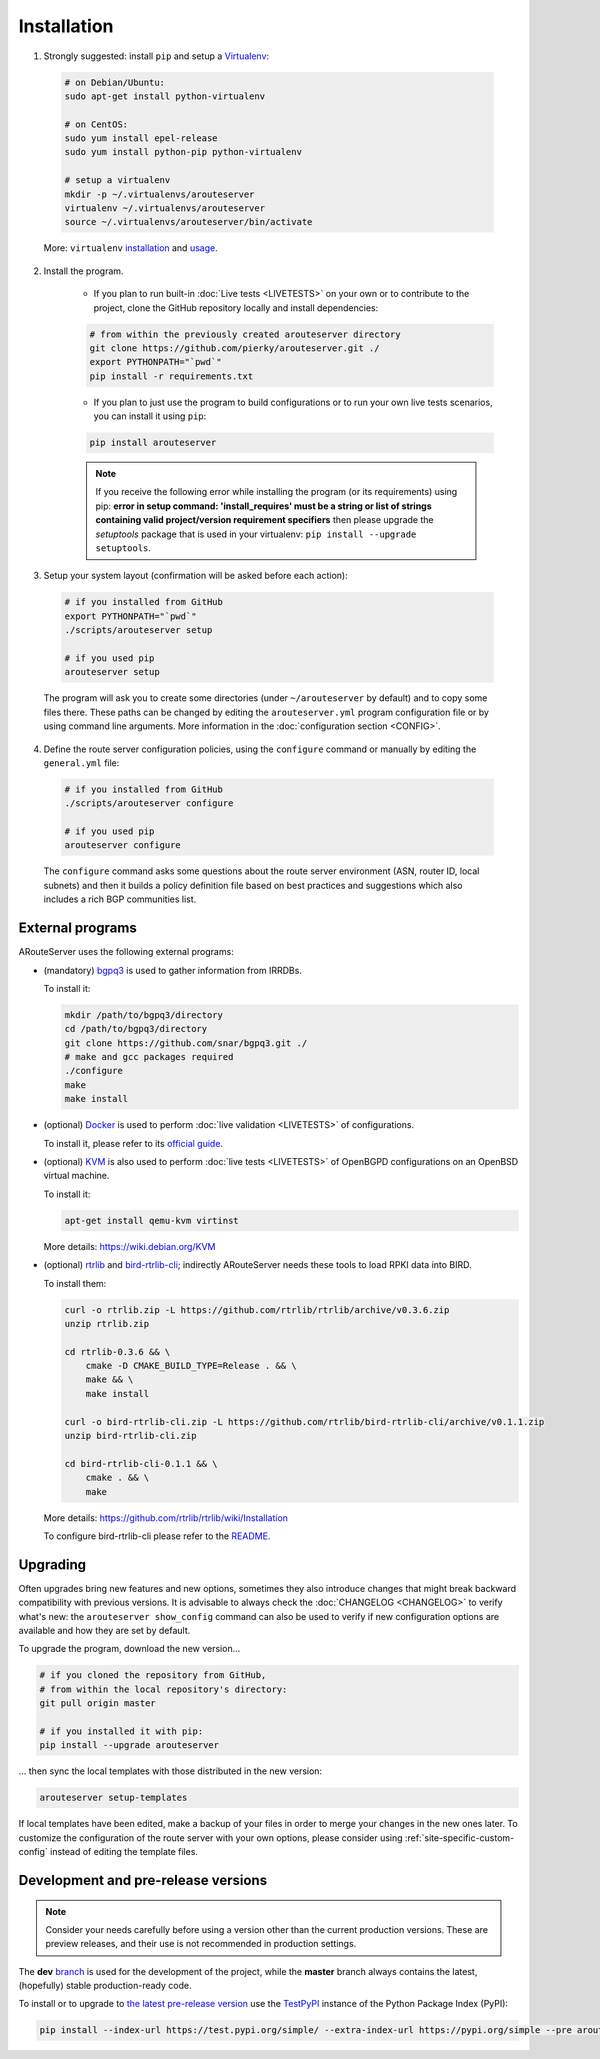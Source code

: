 Installation
============

1. Strongly suggested: install ``pip`` and setup a `Virtualenv <https://virtualenv.pypa.io/en/latest/installation.html>`_:

  .. code:: bash

    # on Debian/Ubuntu:
    sudo apt-get install python-virtualenv

    # on CentOS:
    sudo yum install epel-release
    sudo yum install python-pip python-virtualenv 

    # setup a virtualenv
    mkdir -p ~/.virtualenvs/arouteserver
    virtualenv ~/.virtualenvs/arouteserver
    source ~/.virtualenvs/arouteserver/bin/activate

  More: ``virtualenv`` `installation <https://virtualenv.pypa.io/en/latest/installation.html>`_ and `usage <https://virtualenv.pypa.io/en/latest/userguide.html>`_.

2. Install the program.
   
        - If you plan to run built-in :doc:`Live tests <LIVETESTS>` on your own or to contribute to the project, clone the GitHub repository locally and install dependencies:

        .. code:: bash

            # from within the previously created arouteserver directory
            git clone https://github.com/pierky/arouteserver.git ./
            export PYTHONPATH="`pwd`"
            pip install -r requirements.txt


        - If you plan to just use the program to build configurations or to run your own live tests scenarios, you can install it using ``pip``:

        .. code:: bash

           pip install arouteserver

        .. note:: If you receive the following error while installing the program (or its requirements) using pip: **error in setup command: 'install_requires' must be a string or list of strings containing valid project/version requirement specifiers** then please upgrade the *setuptools* package that is used in your virtualenv: ``pip install --upgrade setuptools``.

3. Setup your system layout (confirmation will be asked before each action):

  .. code:: bash

    # if you installed from GitHub
    export PYTHONPATH="`pwd`"
    ./scripts/arouteserver setup

    # if you used pip
    arouteserver setup

  The program will ask you to create some directories (under ``~/arouteserver`` by default) and to copy some files there.
  These paths can be changed by editing the ``arouteserver.yml`` program configuration file or by using command line arguments. More information in the :doc:`configuration section <CONFIG>`.

4. Define the route server configuration policies, using the ``configure`` command or manually by editing the ``general.yml`` file:

  .. code:: bash

    # if you installed from GitHub
    ./scripts/arouteserver configure

    # if you used pip
    arouteserver configure

  The ``configure`` command asks some questions about the route server environment (ASN, router ID, local subnets) and then it builds a policy definition file based on best practices and suggestions which also includes a rich BGP communities list.

External programs
-----------------

ARouteServer uses the following external programs:

- (mandatory) `bgpq3 <https://github.com/snar/bgpq3>`_ is used to gather information from IRRDBs.
  
  To install it:

  .. code:: bash

    mkdir /path/to/bgpq3/directory
    cd /path/to/bgpq3/directory
    git clone https://github.com/snar/bgpq3.git ./
    # make and gcc packages required
    ./configure
    make
    make install

- (optional) `Docker <https://www.docker.com/>`_ is used to perform :doc:`live validation <LIVETESTS>` of configurations.

  To install it, please refer to its `official guide <https://www.docker.com/products/overview>`_.

- (optional) `KVM <https://www.linux-kvm.org/page/Main_Page>`_ is also used to perform :doc:`live tests <LIVETESTS>` of OpenBGPD configurations on an OpenBSD virtual machine.

  To install it:

  .. code:: bash

    apt-get install qemu-kvm virtinst

  More details: https://wiki.debian.org/KVM

- (optional) `rtrlib <https://github.com/rtrlib>`_ and `bird-rtrlib-cli <https://github.com/rtrlib/bird-rtrlib-cli>`_; indirectly ARouteServer needs these tools to load RPKI data into BIRD.

  To install them:

  .. code:: bash

    curl -o rtrlib.zip -L https://github.com/rtrlib/rtrlib/archive/v0.3.6.zip
    unzip rtrlib.zip
    
    cd rtrlib-0.3.6 && \
        cmake -D CMAKE_BUILD_TYPE=Release . && \
        make && \
        make install
    
    curl -o bird-rtrlib-cli.zip -L https://github.com/rtrlib/bird-rtrlib-cli/archive/v0.1.1.zip
    unzip bird-rtrlib-cli.zip
    
    cd bird-rtrlib-cli-0.1.1 && \
        cmake . && \
        make


  More details: https://github.com/rtrlib/rtrlib/wiki/Installation

  To configure bird-rtrlib-cli please refer to the `README <https://github.com/rtrlib/bird-rtrlib-cli>`_.

Upgrading
---------

Often upgrades bring new features and new options, sometimes they also introduce changes that might break backward compatibility with previous versions.
It is advisable to always check the :doc:`CHANGELOG <CHANGELOG>` to verify what's new: the ``arouteserver show_config`` command can also be used to verify if new configuration options are available and how they are set by default.

To upgrade the program, download the new version...

.. code:: bash

    # if you cloned the repository from GitHub,
    # from within the local repository's directory:
    git pull origin master

    # if you installed it with pip:
    pip install --upgrade arouteserver

... then sync the local templates with those distributed in the new version:

.. code:: bash

    arouteserver setup-templates

If local templates have been edited, make a backup of your files in order to merge your changes in the new ones later.
To customize the configuration of the route server with your own options, please consider using :ref:`site-specific-custom-config` instead of editing the template files.

Development and pre-release versions
------------------------------------

.. note:: Consider your needs carefully before using a version other than the current production versions. These are preview releases, and their use is not recommended in production settings.

The **dev** `branch <https://github.com/pierky/arouteserver/tree/dev>`__ is used for the development of the project, while the **master** branch always contains the latest, (hopefully) stable production-ready code.

To install or to upgrade to `the latest pre-release version <https://test.pypi.org/project/arouteserver/>`__ use the `TestPyPI <https://packaging.python.org/guides/using-testpypi/>`__ instance of the Python Package Index (PyPI):

.. code:: bash

    pip install --index-url https://test.pypi.org/simple/ --extra-index-url https://pypi.org/simple --pre arouteserver
